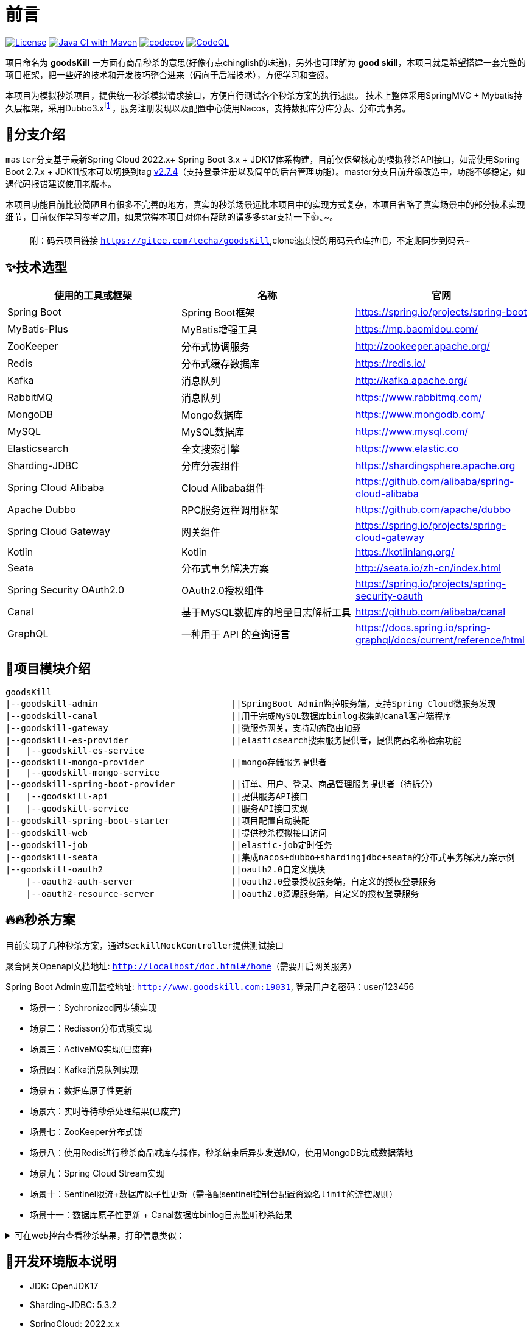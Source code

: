 = 前言

image:https://img.shields.io/badge/license-MIT-blue.svg[License,link=LICENSE]
image:https://github.com/techa03/goodsKill/actions/workflows/maven.yml/badge.svg?branch=master[Java CI with Maven,link=https://github.com/techa03/goodsKill/actions/workflows/maven.yml]
image:https://codecov.io/gh/techa03/goodsKill/branch/master/graph/badge.svg[codecov,link=https://codecov.io/gh/techa03/goodsKill]
image:https://github.com/techa03/goodsKill/actions/workflows/codeql.yml/badge.svg?branch=master[CodeQL,link=https://github.com/techa03/goodsKill/actions/workflows/codeql.yml]

项目命名为 *goodsKill* 一方面有商品秒杀的意思(好像有点chinglish的味道)，另外也可理解为 *good skill*，本项目就是希望搭建一套完整的项目框架，把一些好的技术和开发技巧整合进来（偏向于后端技术），方便学习和查阅。


本项目为模拟秒杀项目，提供统一秒杀模拟请求接口，方便自行测试各个秒杀方案的执行速度。 技术上整体采用SpringMVC + Mybatis持久层框架，采用Dubbo3.x{empty}footnote:[由于SpringCloudAlibaba官方暂未支持Dubbo 3.x，本项目采用dubbo-spring-boot-starter集成]，服务注册发现以及配置中心使用Nacos，支持数据库分库分表、分布式事务。

== 💎分支介绍

``master``分支基于最新Spring Cloud 2022.x+ Spring Boot 3.x + JDK17体系构建，目前仅保留核心的模拟秒杀API接口，如需使用Spring Boot 2.7.x + JDK11版本可以切换到tag https://github.com/techa03/goodsKill/tree/v2.7.4[v2.7.4]（支持登录注册以及简单的后台管理功能）。master分支目前升级改造中，功能不够稳定，如遇代码报错建议使用老版本。

本项目功能目前比较简陋且有很多不完善的地方，真实的秒杀场景远比本项目中的实现方式复杂，本项目省略了真实场景中的部分技术实现细节，目前仅作学习参考之用，如果觉得本项目对你有帮助的请多多star支持一下👍~~~~。
____

附：码云项目链接 `https://gitee.com/techa/goodsKill`,clone速度慢的用码云仓库拉吧，不定期同步到码云~

____

== ✨技术选型

|===
|使用的工具或框架 |名称 |官网

|Spring Boot |Spring Boot框架 |https://spring.io/projects/spring-boot
|MyBatis-Plus |MyBatis增强工具 |https://mp.baomidou.com/
|ZooKeeper |分布式协调服务 |http://zookeeper.apache.org/
|Redis |分布式缓存数据库 |https://redis.io/
|Kafka |消息队列 |http://kafka.apache.org/
|RabbitMQ |消息队列 |https://www.rabbitmq.com/
|MongoDB |Mongo数据库 |https://www.mongodb.com/
|MySQL |MySQL数据库 |https://www.mysql.com/
|Elasticsearch |全文搜索引擎 |https://www.elastic.co
|Sharding-JDBC |分库分表组件 |https://shardingsphere.apache.org
|Spring Cloud Alibaba |Cloud Alibaba组件 |https://github.com/alibaba/spring-cloud-alibaba
|Apache Dubbo | RPC服务远程调用框架 |https://github.com/apache/dubbo
|Spring Cloud Gateway |网关组件 |https://spring.io/projects/spring-cloud-gateway
|Kotlin |Kotlin |https://kotlinlang.org/
|Seata |分布式事务解决方案 |http://seata.io/zh-cn/index.html
|Spring Security OAuth2.0 |OAuth2.0授权组件 |https://spring.io/projects/spring-security-oauth
|Canal |基于MySQL数据库的增量日志解析工具 |https://github.com/alibaba/canal
|GraphQL |一种用于 API 的查询语言 |https://docs.spring.io/spring-graphql/docs/current/reference/html
|===

== 📝项目模块介绍

----
goodsKill
|--goodskill-admin                          ||SpringBoot Admin监控服务端，支持Spring Cloud微服务发现
|--goodskill-canal                          ||用于完成MySQL数据库binlog收集的canal客户端程序
|--goodskill-gateway                        ||微服务网关，支持动态路由加载
|--goodskill-es-provider                    ||elasticsearch搜索服务提供者，提供商品名称检索功能
|   |--goodskill-es-service
|--goodskill-mongo-provider                 ||mongo存储服务提供者
|   |--goodskill-mongo-service
|--goodskill-spring-boot-provider           ||订单、用户、登录、商品管理服务提供者（待拆分）
|   |--goodskill-api                        ||提供服务API接口
|   |--goodskill-service                    ||服务API接口实现
|--goodskill-spring-boot-starter            ||项目配置自动装配
|--goodskill-web                            ||提供秒杀模拟接口访问
|--goodskill-job                            ||elastic-job定时任务
|--goodskill-seata                          ||集成nacos+dubbo+shardingjdbc+seata的分布式事务解决方案示例
|--goodskill-oauth2                         ||oauth2.0自定义模块
    |--oauth2-auth-server                   ||oauth2.0登录授权服务端，自定义的授权登录服务
    |--oauth2-resource-server               ||oauth2.0资源服务端，自定义的授权登录服务
----

== 🔥🔥秒杀方案

目前实现了几种秒杀方案，通过``SeckillMockController``提供测试接口

聚合网关Openapi文档地址: `http://localhost/doc.html#/home`（需要开启网关服务）

Spring Boot Admin应用监控地址: `http://www.goodskill.com:19031`, 登录用户名密码：user/123456

* 场景一：Sychronized同步锁实现
* 场景二：Redisson分布式锁实现
* 场景三：ActiveMQ实现(已废弃)
* 场景四：Kafka消息队列实现
* 场景五：数据库原子性更新
* 场景六：实时等待秒杀处理结果(已废弃)
* 场景七：ZooKeeper分布式锁
* 场景八：使用Redis进行秒杀商品减库存操作，秒杀结束后异步发送MQ，使用MongoDB完成数据落地
* 场景九：Spring Cloud Stream实现
* 场景十：Sentinel限流+数据库原子性更新（需搭配sentinel控制台配置资源名``limit``的流控规则）
* 场景十一：数据库原子性更新 + Canal数据库binlog日志监听秒杀结果

.可在web控台查看秒杀结果，打印信息类似：
[%collapsible]
====
[source,text]
----
2021-04-14 21:58:59.857  INFO [goodskill-web,df43cc8f59291c48,df43cc8f59291c48] 15808 --- [           main] o.s.w.controller.SeckillMockController   : 秒杀场景二(redis分布式锁实现)开始时间：Wed Apr 14 21:58:59 CST 2021,秒杀id：1000
2021-04-14 21:59:00.094  INFO [goodskill-web,144aa7910cca9520,2821cb8d62c5a908] 15808 --- [AClOSzbugzYng-1] o.s.w.s.c.SeckillMockResponseListener    : 秒杀活动结束，秒杀场景二(redis分布式锁实现)时间：Wed Apr 14 21:59:00 CST 2021,秒杀id：1000
2021-04-14 21:59:00.101  INFO [goodskill-web,144aa7910cca9520,2821cb8d62c5a908] 15808 --- [AClOSzbugzYng-1] o.s.w.s.c.SeckillMockResponseListener    : 最终成功交易笔数统计中。。。
2021-04-14 21:59:01.616  INFO [goodskill-web,144aa7910cca9520,2821cb8d62c5a908] 15808 --- [AClOSzbugzYng-1] o.s.w.s.c.SeckillMockResponseListener    : 最终成功交易笔数统计中。。。
2021-04-14 21:59:03.129  INFO [goodskill-web,144aa7910cca9520,2821cb8d62c5a908] 15808 --- [AClOSzbugzYng-1] o.s.w.s.c.SeckillMockResponseListener    : 最终成功交易笔数：10
2021-04-14 21:59:03.130  INFO [goodskill-web,144aa7910cca9520,2821cb8d62c5a908] 15808 --- [AClOSzbugzYng-1] o.s.w.s.c.SeckillMockResponseListener    : 历史任务耗时统计：StopWatch '': running time = 36159894800 ns
---------------------------------------------
ns         %     Task name
---------------------------------------------
4492195700  012%  秒杀场景四(kafka消息队列实现)
3164155900  009%  秒杀场景八(秒杀商品存放redis减库存，异步发送秒杀成功MQ，mongoDb数据落地)
6219218300  017%  秒杀场景十(Sentinel限流+数据库原子性更新)
9189080600  025%  秒杀场景七(zookeeper分布式锁)
3135926500  009%  秒杀场景五(数据库原子性更新update set num = num -1)
3342791800  009%  秒杀场景九(基于springcloud stream rabbitmq)
3343433700  009%  秒杀场景一(sychronized同步锁实现)
3273092300  009%  秒杀场景二(redis分布式锁实现)
----
====

== 🧰开发环境版本说明

* JDK: OpenJDK17
* Sharding-JDBC: 5.3.2
* SpringCloud: 2022.x.x
* SpringBoot: 3.x.x
* SpringCloudAlibaba: 2022.x.x
* Apache Dubbo: 3.x
* Kotlin: 1.7.x
* 使用的Docker镜像
+
|===
|镜像 |版本 |端口 |用户名密码

|Nacos |2.2.3 |8848 |nacos:nacos
|Redis |latest |6379 |密码:123456
|Kafka |3.1.1 |9092 |无
|KafkaManager |latest |9001:9000 |无
|Mongo |6.0.7 |27017 |无
|MySQL |8.0.29 |3306 |root:Password123
|Zookeeper |3.6.2 |2181 |无
|Elasticsearch |7.17.3 |9200 9300 |无
|Kibana |7.17.3 |5601 |无
|RabbitMQ |latest |5672 15672 |无
|===

== 🎯快速开始

* 项目根目录``goodsKill``中执行
+
----
  mvn clean install
  或
  #跳过单元测试
  mvn clean install -DskipTests
----

* 默认端口启动nacos、redis、mysql、rabbitmq、kafka、zookeeper，或者使用docker-compose{empty}footnote:[需要安装docker-desktop https://www.docker.com/products/docker-desktop/]命令：
+
[source,bash]
----
  docker-compose -f goodskill-simple.yml up -d
----

* 进入``goodskill-web/src/main/sql``目录，找到``seckill.sql``文件，在本地mysql数据库中建立``seckill``仓库并执行完成数据初始化操作
+

:warning-caption: ⚠️️

[WARNING]
docker-compose启动MySQL镜像时会自动执行初始化脚本，如已执行过上一步本步骤可跳过

* 配置host
[source,text]
+

----
 127.0.0.1       kafka
 127.0.0.1       nacos
 127.0.0.1       redis
 127.0.0.1       mysql
 127.0.0.1       zookeeper
 127.0.0.1       mongo
 127.0.0.1       elasticsearch
 127.0.0.1       rabbitmq
 127.0.0.1       logstash
 ##如果网关服务部署在远程机器，此处改为相应的远程机器ip
 127.0.0.1       www.goodskill.com
----

* main方法运行``MongoReactiveApplication``类(mongo服务)

* main方法运行``GoodsKillServiceApplication``类(订单、用户、登录、商品管理服务提供者)

* main方法运行``SampleWebApplication``类(模拟秒杀web服务)

* 启动完成后发送一个秒杀模拟请求：
秒杀活动id 1000，商品数量10，执行20次购买操作，使用sychronized同步锁执行，例如：
+
.使用sychronized同步锁执行
====
[source,bash]
curl -X POST "http://www.goodskill.com:8080/sychronized" \
-H "accept: */*" -H "Content-Type: application/json" -d \
"{ \"requestCount\": 20, \"seckillCount\": 10, \"seckillId\": 1000}"
====
+
.使用Redisson分布式锁执行
====
[source,bash]
curl -X POST "http://www.goodskill.com:8080/redisson" \
-H "accept: */*" -H "Content-Type: application/json" -d \
"{ \"requestCount\": 20, \"seckillCount\": 10, \"seckillId\": 1000}"
====
+
.使用Redisson分布式锁执行，支持动态配置后台线程池核心线程数以及最大线程数
====
[source,bash]
curl --location --request POST 'http://www.goodskill.com:8080/limit' \
--header 'User-Agent: apifox/1.0.0 (https://www.apifox.cn)' \
--header 'Content-Type: application/json' \
--data-raw '{
    "maxPoolSize": 10,
    "seckillId": 1000,
    "corePoolSize": 2,
    "seckillCount": 100,
    "requestCount": 120
}'
====
+
请求默认异步执行，可在控制台查看执行日志，如果最终成功交易笔数等于商品数量10则表示没有出现超卖或者少卖问题


== 🕹️️启动完整项目步骤
在快速开始部分基础上增加以下步骤即可启动一个完整项目

* 进入``goodskill-gateway``模块，通过``GatewayApplication``类main方法启动服务网关

* 找到``EsApplication``类main方法启动远程服务

____
额外功能（可选）
____

* 已集成``Sentinel``限流组件，支持``nacos``配置中心方式推送限流规则，使用时需启动``Sentinel``控制台，并以``18088``端口启动，docker环境暂不支持。

* Seata分布式事务测试方法见 https://github.com/techa03/goodsKill/tree/master/goodskill-seata/README.md[Seata分布式事务测试示例运行说明]

* main方法运行``GoodskillAdminApplication``类(微服务健康状态指标监控)

== ✔️项目已知问题
* oauth2模块升级后兼容性尚未测试
* web服务移除shiro后的鉴权问题

== ❓常见问题
[qanda]
docker es镜像启动失败::

出现此问题一般为linux环境，运行以下命令即可 `sysctl -w vm.max_map_count=262144`
，或者修改/etc/sysctl.conf文件，追加以下配置：
+
[source,text]
----
grep vm.max_map_count /etc/sysctl.conf
vm.max_map_count=262144
----

如何使用本项目自定义的OAuth2.0授权服务器进行登录授权？::

待完善。。

项目集成的各个框架之间目前的兼容性如何，可以参考本项目的配置在生产环境使用吗？::

本项目目前依赖的各个主流框架的版本比较新，尚未经过完整测试，目前仅用于学习。如果要在生产环境使用，建议使用官方推荐的稳定版本。比如目前的Spring Cloud Alibaba Dubbo官方不建议生产上使用，Spring Cloud Alibaba官方推荐的稳定版为2.2.x{empty}footnote:[附 https://start.aliyun.com/bootstrap.html[SpringCloudAlibaba兼容版本说明]]。

服务启动控制台报ERROR日志 ``no available service found in cluster 'default', please make sure registry config correct and keep your seata server running`` 如何解决？::

启动``seata-server``服务即可（docker-compose.yml文件中已提供），可参照Seata官网添加nacos相关配置。如未使用分布式事务，可忽略该错误，不影响服务正常运行

docker-compose无法拉取镜像::

hub.docker被墙，国内可使用阿里云镜像加速器，具体操作见 https://cr.console.aliyun.com/cn-hangzhou/instances/mirrors[阿里云镜像加速器]

使用JDK17启动项目失败::

启动时添加以下jvm参数，例如：
+
[source,text]
----
--add-opens java.base/java.lang=ALL-UNNAMED
--add-opens java.base/java.util=ALL-UNNAMED
--add-opens java.base/java.util.concurrent=ALL-UNNAMED
--add-opens java.base/java.math=ALL-UNNAMED
--add-opens java.base/sun.reflect.generics.reflectiveObjects=ALL-UNNAMED
----

== 📚分库分表情况说明

|===
|表 |数据库 |是否分库 |分库字段 |是否分表 |分表字段

|success_killed |MySQL |是（同一服务器中，分为seckill和seckill_01两个库） |seckill_id |是（分为success_killed_0,success_kill_1两张表） |user_phone
|===

:note-caption: 📢
[NOTE]
其他表均未分库分表，默认使用seckill作为主库

== 🔖服务网关说明
* `http://www.goodskill.com/api/mongo/**` 对应访问``goodskill-mongo-provider``服务
* `http://www.goodskill.com/api/es/**` 对应访问``goodskill-es-provider``服务
* `http://www.goodskill.com/api/seata/**` 对应访问``goodskill-seata``服务
* `http://www.goodskill.com/api/common/**` 对应访问``goodskill-service-provider``服务



=== API接口说明

image:./doc/shortcut/%E5%BE%AE%E4%BF%A1%E6%88%AA%E5%9B%BE_20180819224521.png[image]

== 💻相关页面展示

==== 模拟秒杀接口测试

image:doc/shortcut/模拟秒杀接口测试.gif[image]

== 📑数据库表结构

image:doc/model_table.png[image]

== 📖参考文档

* 解决Docker容器连接 Kafka 连接失败问题：`https://www.cnblogs.com/hellxz/p/why_cnnect_to_kafka_always_failure.html`
